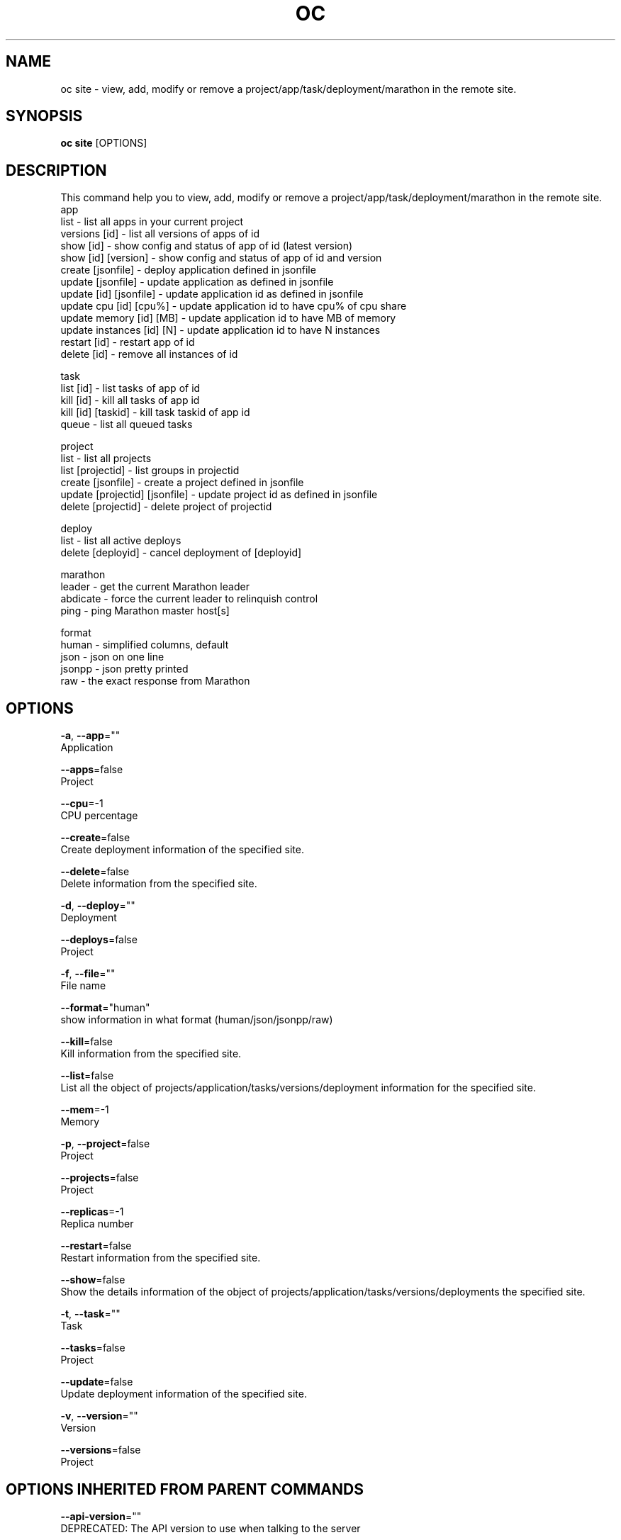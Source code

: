 .TH "OC" "1" " Openshift CLI User Manuals" "Openshift" "June 2016"  ""


.SH NAME
.PP
oc site \- view, add, modify or remove a project/app/task/deployment/marathon in the remote site.


.SH SYNOPSIS
.PP
\fBoc site\fP [OPTIONS]


.SH DESCRIPTION
.PP
This command help you to view, add, modify or remove a project/app/task/deployment/marathon in the remote site.
  app
    list                      \- list all apps in your current project
    versions [id]             \- list all versions of apps of id
    show [id]                 \- show config and status of app of id (latest version)
    show [id] [version]       \- show config and status of app of id and version
    create [jsonfile]         \- deploy application defined in jsonfile
    update [jsonfile]         \- update application as defined in jsonfile
    update [id] [jsonfile]    \- update application id as defined in jsonfile
    update cpu [id] [cpu%]    \- update application id to have cpu% of cpu share
    update memory [id] [MB]   \- update application id to have MB of memory
    update instances [id] [N] \- update application id to have N instances
    restart [id]              \- restart app of id
    delete [id]               \- remove all instances of id

.PP
task
    list [id]          \- list tasks of app of id
    kill [id]          \- kill all tasks of app id
    kill [id] [taskid] \- kill task taskid of app id
    queue              \- list all queued tasks

.PP
project
    list                          \- list all projects
    list [projectid]              \- list groups in projectid
    create [jsonfile]             \- create a project defined in jsonfile
    update [projectid] [jsonfile] \- update project id as defined in jsonfile
    delete [projectid]            \- delete project of projectid

.PP
deploy
    list               \- list all active deploys
    delete [deployid] \- cancel deployment of [deployid]

.PP
marathon
    leader   \- get the current Marathon leader
    abdicate \- force the current leader to relinquish control
    ping     \- ping Marathon master host[s]

.PP
format
    human  \- simplified columns, default
    json   \- json on one line
    jsonpp \- json pretty printed
    raw    \- the exact response from Marathon


.SH OPTIONS
.PP
\fB\-a\fP, \fB\-\-app\fP=""
    Application

.PP
\fB\-\-apps\fP=false
    Project

.PP
\fB\-\-cpu\fP=\-1
    CPU percentage

.PP
\fB\-\-create\fP=false
    Create deployment information of the specified site.

.PP
\fB\-\-delete\fP=false
    Delete information from the specified site.

.PP
\fB\-d\fP, \fB\-\-deploy\fP=""
    Deployment

.PP
\fB\-\-deploys\fP=false
    Project

.PP
\fB\-f\fP, \fB\-\-file\fP=""
    File name

.PP
\fB\-\-format\fP="human"
    show information in what format (human/json/jsonpp/raw)

.PP
\fB\-\-kill\fP=false
    Kill information from the specified site.

.PP
\fB\-\-list\fP=false
    List all the object of projects/application/tasks/versions/deployment information for the specified site.

.PP
\fB\-\-mem\fP=\-1
    Memory

.PP
\fB\-p\fP, \fB\-\-project\fP=false
    Project

.PP
\fB\-\-projects\fP=false
    Project

.PP
\fB\-\-replicas\fP=\-1
    Replica number

.PP
\fB\-\-restart\fP=false
    Restart information from the specified site.

.PP
\fB\-\-show\fP=false
    Show the details information of the object of projects/application/tasks/versions/deployments the specified site.

.PP
\fB\-t\fP, \fB\-\-task\fP=""
    Task

.PP
\fB\-\-tasks\fP=false
    Project

.PP
\fB\-\-update\fP=false
    Update deployment information of the specified site.

.PP
\fB\-v\fP, \fB\-\-version\fP=""
    Version

.PP
\fB\-\-versions\fP=false
    Project


.SH OPTIONS INHERITED FROM PARENT COMMANDS
.PP
\fB\-\-api\-version\fP=""
    DEPRECATED: The API version to use when talking to the server

.PP
\fB\-\-as\fP=""
    Username to impersonate for the operation.

.PP
\fB\-\-certificate\-authority\fP=""
    Path to a cert. file for the certificate authority.

.PP
\fB\-\-client\-certificate\fP=""
    Path to a client certificate file for TLS.

.PP
\fB\-\-client\-key\fP=""
    Path to a client key file for TLS.

.PP
\fB\-\-cluster\fP=""
    The name of the kubeconfig cluster to use

.PP
\fB\-\-config\fP=""
    Path to the config file to use for CLI requests.

.PP
\fB\-\-context\fP=""
    The name of the kubeconfig context to use

.PP
\fB\-\-google\-json\-key\fP=""
    The Google Cloud Platform Service Account JSON Key to use for authentication.

.PP
\fB\-\-insecure\-skip\-tls\-verify\fP=false
    If true, the server's certificate will not be checked for validity. This will make your HTTPS connections insecure.

.PP
\fB\-\-log\-flush\-frequency\fP=0
    Maximum number of seconds between log flushes

.PP
\fB\-\-match\-server\-version\fP=false
    Require server version to match client version

.PP
\fB\-n\fP, \fB\-\-namespace\fP=""
    If present, the namespace scope for this CLI request.

.PP
\fB\-\-server\fP=""
    The address and port of the Kubernetes API server

.PP
\fB\-\-token\fP=""
    Bearer token for authentication to the API server.

.PP
\fB\-\-user\fP=""
    The name of the kubeconfig user to use


.SH EXAMPLE
.PP
.RS

.nf
  # Get task information of specified site\_id/project\_id/application\_id/task\_id
  $ oc site [site\_name] \-\-list \-\-apps 
  $ oc site [site\_name] \-\-list \-\-apps \-\-format=json
  $ oc site [site\_name] \-\-show \-\-app=[appid] 
  $ oc site [site\_name] \-\-show \-\-app=[appid] \-\-format=json
  $ oc site [site\_name] \-\-create \-\-app=[appid] \-\-file=[jsonfile]
  $ oc site [site\_name] \-\-update \-\-app=[appid] \-\-file=[jsonfile]
  $ oc site [site\_name] \-\-update \-\-app=[appid] \-\-cpu=[cpu]
  $ oc site [site\_name] \-\-update \-\-app=[appid] \-\-mem=[MB]
  $ oc site [site\_name] \-\-update \-\-app=[appid] \-\-replicas=[N]
  $ oc site [site\_name] \-\-delete \-\-app=[appid]
  $ oc site [site\_name] \-\-restart \-\-app=[appid]

  $ oc site [site\_name] \-\-list \-\-app=[appid] \-\-versions 
  $ oc site [site\_name] \-\-show \-\-app=[appid] \-\-version=[version] \-\-format=json

  $ oc site [site\_name] \-\-list \-\-app=[appid] \-\-tasks 
  $ oc site [site\_name] \-\-list \-\-app=[appid] \-\-tasks \-\-format=json
  $ oc site [site\_name] \-\-kill \-\-app=[appid] \-\-task=[taskid1,taskid2] 

  $ oc site [site\_name] \-\-list \-\-projects 
  $ oc site [site\_name] \-\-list \-\-projects \-\-format=json
  $ oc site [site\_name] \-\-delete \-\-project 

  $ oc site [site\_name] \-\-list \-\-deploys 
  $ oc site [site\_name] \-\-list \-\-deploys \-\-format=jsonpp
  $ oc site [site\_name] \-\-delete \-\-deploy=[deployment id] 


.fi
.RE


.SH SEE ALSO
.PP
\fBoc(1)\fP,


.SH HISTORY
.PP
June 2016, Ported from the Kubernetes man\-doc generator
